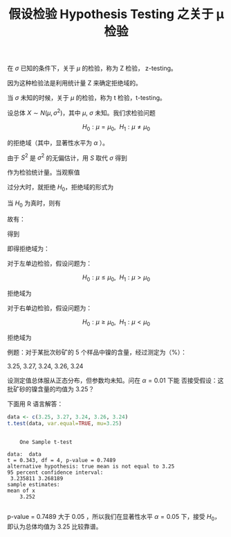 #+LAYOUT: post
#+TITLE: 假设检验 Hypothesis Testing 之关于 μ 检验
#+TAGS: statistics,l6s
#+CATEGORIES: management
#+LATEX_HEADER: \usepackage{ctex}
#+LATEX_HEADER: \usepackage{amsmath}

在 \(\sigma\) 已知的条件下，关于 \(\mu\) 的检验，称为 Z 检验，
z-testing。

因为这种检验法是利用统计量 Z 来确定拒绝域的。

\begin{equation}
Z = \frac{\bar{X} - \mu_0}{\sigma / \sqrt{n}}
\end{equation}

当 \(\sigma\) 未知的时候，关于 \(\mu\) 的检验，称为 t 检验，t-testing。

设总体 \( X \sim N(\mu, \sigma^2) \)，其中 \(\mu\), \(\sigma\) 未知。我们求检验问题

\[H_0 : \mu = \mu_0, ~~ H_1 : \mu \neq \mu_0\]

的拒绝域（其中，显著性水平为 \(\alpha\) ）。

由于 \(S^2\) 是 \(\sigma^2\) 的无偏估计，用 \(S\) 取代 \(\sigma\) 得到

\begin{equation}
t = \frac{\bar{X} - \mu_0}{S / \sqrt{n}}
\end{equation}

作为检验统计量。当观察值

\begin{equation}
|t| = |\frac{\bar{x} - \mu_0}{s / \sqrt{n}}|
\end{equation}

过分大时，就拒绝 \(H_0\)，拒绝域的形式为

\begin{equation}
|t| = |\frac{\bar{x} - \mu_0}{s / \sqrt{n}}| \geq k
\end{equation}

当 \(H_0\) 为真时，则有

\begin{equation}
\frac{\bar{X} - \mu}{S / \sqrt{n}} \sim t(n - 1)
\end{equation}

故有：

\begin{equation}
P\{\text{当}H_0\text{为真拒绝}H_0\}
= P_{\mu_0} \{|\frac{\bar{X} - \mu_0}{S / \sqrt{n}}| \geq k|\}
= \alpha
\end{equation}

得到

\begin{equation}
k = t_{\alpha/2}(n - 1)
\end{equation}

即得拒绝域为：

\begin{equation}
|t| = |\frac{\bar{x} - \mu_0}{s / \sqrt{n}}| \geq t_{\alpha / 2}(n - 1)
\end{equation}

对于左单边检验，假设问题为：

\[H_0 : \mu \leq \mu_0, ~~ H_1 : \mu > \mu_0\]

拒绝域为

\begin{equation}
|t| = |\frac{\bar{x} - \mu_0}{s / \sqrt{n}}| \geq t_{\alpha}(n - 1)
\end{equation}

对于右单边检验，假设问题为：

\[H_0 : \mu \geq \mu_0, ~~ H_1 : \mu < \mu_0\]

拒绝域为

\begin{equation}
|t| = |\frac{\bar{x} - \mu_0}{s / \sqrt{n}}| \leq - t_{\alpha}(n - 1)
\end{equation}


例题：对于某批次砂矿的 5 个样品中镍的含量，经过测定为（%）：

3.25, 3.27, 3.24, 3.26, 3.24

设测定值总体服从正态分布，但参数均未知。问在 \( \alpha = 0.01 \) 下能
否接受假设：这批矿砂的镍含量的均值为 3.25？

下面用 R 语言解答：

#+begin_src R :results output :exports both
data <- c(3.25, 3.27, 3.24, 3.26, 3.24)
t.test(data, var.equal=TRUE, mu=3.25) 
#+end_src

#+RESULTS:
#+begin_example

	One Sample t-test

data:  data
t = 0.343, df = 4, p-value = 0.7489
alternative hypothesis: true mean is not equal to 3.25
95 percent confidence interval:
 3.235811 3.268189
sample estimates:
mean of x 
    3.252 

#+end_example

p-value = 0.7489 大于 0.05 ，所以我们在显著性水平 \(\alpha = 0.05 \)
下，接受 \(H_0\)，即认为总体均值为 3.25 比较靠谱。
